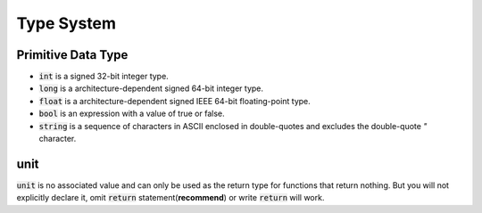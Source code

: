 Type System
=============

Primitive Data Type
---------------------

- :code:`int` is a signed 32-bit integer type.
- :code:`long` is a architecture-dependent signed 64-bit integer type.
- :code:`float` is a architecture-dependent signed IEEE 64-bit floating-point type.
- :code:`bool` is an expression with a value of true or false.
- :code:`string` is a sequence of characters in ASCII enclosed in double-quotes and excludes the double-quote `"` character.


unit
---------------------

:code:`unit` is no associated value and can only be used as the return type for functions that return nothing. But you will not explicitly declare it, omit :code:`return` statement(**recommend**) or write :code:`return` will work.